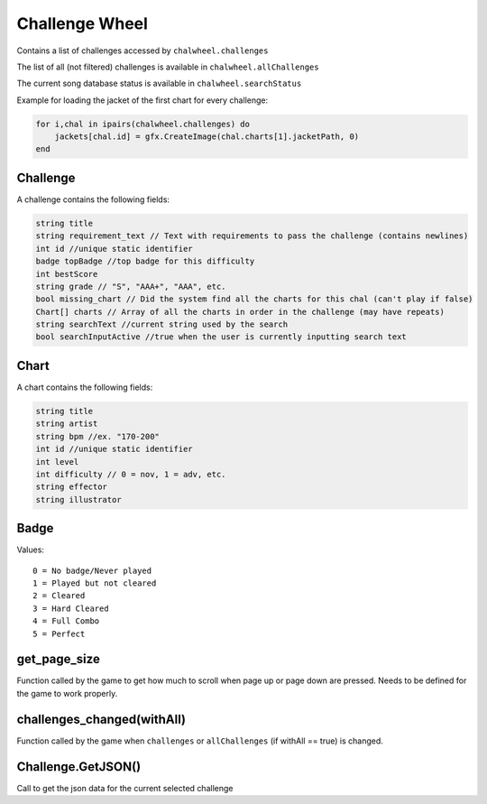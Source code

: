 
Challenge Wheel
===============
Contains a list of challenges accessed by ``chalwheel.challenges``

The list of all (not filtered) challenges is available in ``chalwheel.allChallenges``

The current song database status is available in ``chalwheel.searchStatus``

Example for loading the jacket of the first chart for every challenge:

.. code-block:: lua

    for i,chal in ipairs(chalwheel.challenges) do
        jackets[chal.id] = gfx.CreateImage(chal.charts[1].jacketPath, 0)
    end

Challenge
***************
A challenge contains the following fields:


.. code-block:: c#

    string title
    string requirement_text // Text with requirements to pass the challenge (contains newlines)
    int id //unique static identifier
    badge topBadge //top badge for this difficulty
    int bestScore
    string grade // "S", "AAA+", "AAA", etc.
    bool missing_chart // Did the system find all the charts for this chal (can't play if false)
    Chart[] charts // Array of all the charts in order in the challenge (may have repeats)
    string searchText //current string used by the search
    bool searchInputActive //true when the user is currently inputting search text
    

Chart
**********
A chart contains the following fields:


.. code-block:: c#

    string title
    string artist
    string bpm //ex. "170-200"
    int id //unique static identifier
    int level
    int difficulty // 0 = nov, 1 = adv, etc.
    string effector
    string illustrator

Badge
*****
Values::
    
    0 = No badge/Never played
    1 = Played but not cleared
    2 = Cleared
    3 = Hard Cleared
    4 = Full Combo
    5 = Perfect


get_page_size
*************
Function called by the game to get how much to scroll when page up or page down are pressed.
Needs to be defined for the game to work properly.

challenges_changed(withAll)
***************************
Function called by the game when ``challenges`` or ``allChallenges`` (if withAll == true) is changed.

Challenge.GetJSON()
*******************
Call to get the json data for the current selected challenge
